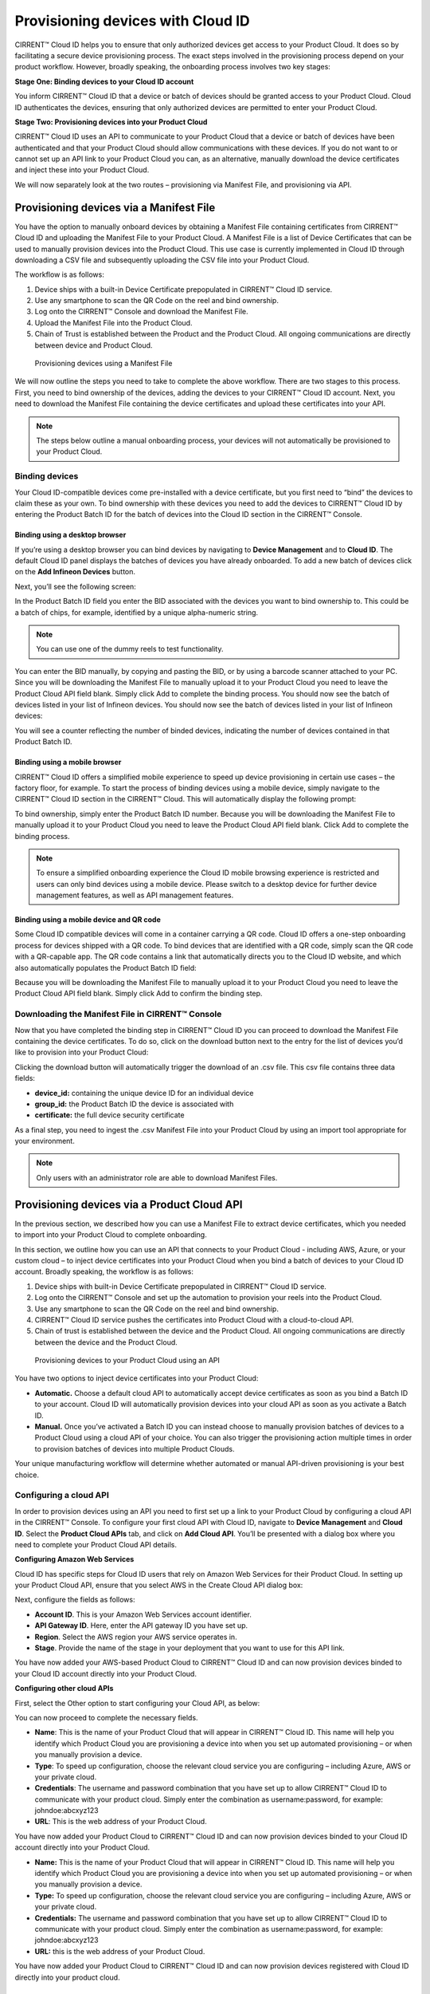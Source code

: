 Provisioning devices with Cloud ID
===================================

CIRRENT™ Cloud ID helps you to ensure that only authorized devices get access to your Product Cloud. It does so by facilitating a secure device provisioning process. The exact steps involved in the provisioning process depend on your product workflow. However, broadly speaking, the onboarding process involves two key stages:

**Stage One: Binding devices to your Cloud ID account**

You inform CIRRENT™ Cloud ID that a device or batch of devices should be granted access to your Product Cloud. Cloud ID authenticates the devices, ensuring that only authorized devices are permitted to enter your Product Cloud.

**Stage Two: Provisioning devices into your Product Cloud**

CIRRENT™ Cloud ID uses an API to communicate to your Product Cloud that a device or batch of devices have been authenticated and that your Product Cloud should allow communications with these devices. If you do not want to or cannot set up an API link to your Product Cloud you can, as an alternative, manually download the device certificates and inject these into your Product Cloud.

We will now separately look at the two routes – provisioning via Manifest File, and provisioning via API.

Provisioning devices via a Manifest File
*****************************************

You have the option to manually onboard devices by obtaining a Manifest File containing certificates from CIRRENT™ Cloud ID and uploading the Manifest File to your Product Cloud. A Manifest File is a list of Device Certificates that can be used to manually provision devices into the Product Cloud.  This use case is currently implemented in Cloud ID through downloading a CSV file and subsequently uploading the CSV file into your Product Cloud.  

The workflow is as follows: 

1.	Device ships with a built-in Device Certificate prepopulated in CIRRENT™ Cloud ID service.
2.	Use any smartphone to scan the QR Code on the reel and bind ownership.
3.	Log onto the CIRRENT™ Console and download the Manifest File.
4.	Upload the Manifest File into the Product Cloud.
5.	Chain of Trust is established between the Product and the Product Cloud.  All ongoing communications are directly between device and Product Cloud.

 
.. figure:: ../img/pd-1.png

	Provisioning devices using a Manifest File

We will now outline the steps you need to take to complete the above workflow. There are two stages to this process. First, you need to bind ownership of the devices, adding the devices to your CIRRENT™ Cloud ID account. Next, you need to download the Manifest File containing the device certificates and upload these certificates into your API.

.. note:: The steps below outline a manual onboarding process, your devices will not automatically be provisioned to your Product Cloud.

Binding devices
^^^^^^^^^^^^^^^^

Your Cloud ID-compatible devices come pre-installed with a device certificate, but you first need to “bind” the devices to claim these as your own. To bind ownership with these devices you need to add the devices to CIRRENT™ Cloud ID by entering the Product Batch ID for the batch of devices into the Cloud ID section in the CIRRENT™ Console.

Binding using a desktop browser
"""""""""""""""""""""""""""""""""
If you’re using a desktop browser you can bind devices by navigating to **Device Management** and to **Cloud ID**. The default Cloud ID panel displays the batches of devices you have already onboarded. To add a new batch of devices click on the **Add Infineon Devices** button.

.. image:: ../img/pd-2.png
    :align: center
    :alt: Dashboard 2
 

Next, you’ll see the following screen:


.. image:: ../img/pd-3.png
    :align: center
    :alt: Dashboard 2
 

In the Product Batch ID field you enter the BID associated with the devices you want to bind ownership to. This could be a batch of chips, for example, identified by a unique alpha-numeric string.

.. note:: You can use one of the dummy reels to test functionality.

You can enter the BID manually, by copying and pasting the BID, or by using a barcode scanner attached to your PC. Since you will be downloading the Manifest File to manually upload it to your Product Cloud you need to leave the Product Cloud API field blank. Simply click Add to complete the binding process. You should now see the batch of devices listed in your list of Infineon devices. You should now see the batch of devices listed in your list of Infineon devices:

.. image:: ../img/pd-4.png
    :align: center
    :alt: Dashboard 2
 

You will see a counter reflecting the number of binded devices, indicating the number of devices contained in that Product Batch ID.


Binding using a mobile browser
"""""""""""""""""""""""""""""""

CIRRENT™ Cloud ID offers a simplified mobile experience to speed up device provisioning in certain use cases – the factory floor, for example. To start the process of binding devices using a mobile device, simply navigate to the CIRRENT™ Cloud ID section in the CIRRENT™ Cloud. This will automatically display the following prompt:

.. image:: ../img/pd-5.png
    :align: center
    :alt: Dashboard 2
 
To bind ownership, simply enter the Product Batch ID number. Because you will be downloading the Manifest File to manually upload it to your Product Cloud you need to leave the Product Cloud API field blank. Click Add to complete the binding process.

.. note:: To ensure a simplified onboarding experience the Cloud ID mobile browsing experience is restricted and users can only bind devices using a mobile device. Please switch to a desktop device for further device management features, as well as API management features.


Binding using a mobile device and QR code
""""""""""""""""""""""""""""""""""""""""""

Some Cloud ID compatible devices will come in a container carrying a QR code. Cloud ID offers a one-step onboarding process for devices shipped with a QR code.
To bind devices that are identified with a QR code, simply scan the QR code with a QR-capable app. The QR code contains a link that automatically directs you to the Cloud ID website, and which also automatically populates the Product Batch ID field:

.. image:: ../img/pd-6.png
    :align: center
    :alt: Dashboard 2
 
Because you will be downloading the Manifest File to manually upload it to your Product Cloud you need to leave the Product Cloud API field blank. Simply click Add to confirm the binding step.

Downloading the Manifest File in CIRRENT™ Console
^^^^^^^^^^^^^^^^^^^^^^^^^^^^^^^^^^^^^^^^^^^^^^^^^^

Now that you have completed the binding step in CIRRENT™ Cloud ID you can proceed to download the Manifest File containing the device certificates. To do so, click on the download button next to the entry for the list of devices you’d like to provision into your Product Cloud:

.. image:: ../img/pd-7.png
    :align: center
    :alt: Dashboard 2
 
Clicking the download button will automatically trigger the download of an .csv file. This csv file contains three data fields:

* **device_id:** containing the unique device ID for an individual device
* **group_id:** the Product Batch ID the device is associated with
* **certificate:** the full device security certificate

As a final step, you need to ingest the .csv Manifest File into your Product Cloud by using an import tool appropriate for your environment.

.. note:: Only users with an administrator role are able to download Manifest Files.


Provisioning devices via a Product Cloud API
*********************************************

In the previous section, we described how you can use a Manifest File to extract device certificates, which you needed to import into your Product Cloud to complete onboarding.

In this section, we outline how you can use an API that connects to your Product Cloud - including AWS, Azure, or your custom cloud – to inject device certificates into your Product Cloud when you bind a batch of devices to your Cloud ID account. Broadly speaking, the workflow is as follows:

1.	Device ships with built-in Device Certificate prepopulated in CIRRENT™ Cloud ID service.
2.	Log onto the CIRRENT™ Console and set up the automation to provision your reels into the Product Cloud.
3.	Use any smartphone to scan the QR Code on the reel and bind ownership.
4.	CIRRENT™ Cloud ID service pushes the certificates into Product Cloud with a cloud-to-cloud API.
5.	Chain of trust is established between the device and the Product Cloud.  All ongoing communications are directly between the device and the Product Cloud.
 
.. figure:: ../img/pd-8.png

	Provisioning devices to your Product Cloud using an API


You have two options to inject device certificates into your Product Cloud:

* **Automatic.** Choose a default cloud API to automatically accept device certificates as soon as you bind a Batch ID to your account. Cloud ID will automatically provision devices into your cloud API as soon as you activate a Batch ID.

* **Manual.** Once you’ve activated a Batch ID you can instead choose to manually provision batches of devices to a Product Cloud using a cloud API of your choice. You can also trigger the provisioning action multiple times in order to provision batches of devices into multiple Product Clouds.

Your unique manufacturing workflow will determine whether automated or manual API-driven provisioning is your best choice.

Configuring a cloud API
^^^^^^^^^^^^^^^^^^^^^^^^^

In order to provision devices using an API you need to first set up a link to your Product Cloud by configuring a cloud API in the CIRRENT™ Console.
To configure your first cloud API with Cloud ID, navigate to **Device Management** and **Cloud ID**. Select the **Product Cloud APIs** tab, and click on **Add Cloud API**. You’ll be presented with a dialog box where you need to complete your Product Cloud API details.

**Configuring Amazon Web Services**

Cloud ID has specific steps for Cloud ID users that rely on Amazon Web Services for their Product Cloud. In setting up your Product Cloud API, ensure that you select AWS in the Create Cloud API dialog box:
 
.. image:: ../img/amazon.png
    :align: center
    :alt: Dashboard 2

Next, configure the fields as follows:

* **Account ID**. This is your Amazon Web Services account identifier.
* **API Gateway ID**. Here, enter the API gateway ID you have set up.
* **Region**. Select the AWS region your AWS service operates in.
* **Stage**. Provide the name of the stage in your deployment that you want to use for this API link.

You have now added your AWS-based Product Cloud to CIRRENT™ Cloud ID and can now provision devices binded to your Cloud ID account directly into your Product Cloud.

**Configuring other cloud APIs**

First, select the Other option to start configuring your Cloud API, as below:

.. image:: ../img/cloudapi.png
    :align: center
    :alt: Dashboard 2



You can now proceed to complete the necessary fields.

* **Name**: This is the name of your Product Cloud that will appear in CIRRENT™ Cloud ID. This name will help you identify which Product Cloud you are provisioning a device into when you set up automated provisioning – or when you manually provision a device.

* **Type**: To speed up configuration, choose the relevant cloud service you are configuring – including Azure, AWS or your private cloud.

* **Credentials**: The username and password combination that you have set up to allow CIRRENT™ Cloud ID to communicate with your product cloud. Simply enter the combination as username:password, for example: johndoe:abcxyz123

* **URL**: This is the web address of your Product Cloud.

You have now added your Product Cloud to CIRRENT™ Cloud ID and can now provision devices binded to your Cloud ID account directly into your Product Cloud.



* **Name:** This is the name of your Product Cloud that will appear in CIRRENT™ Cloud ID. This name will help you identify which Product Cloud you are provisioning a device into when you set up automated provisioning – or when you manually provision a device.

* **Type:** To speed up configuration, choose the relevant cloud service you are configuring – including Azure, AWS or your private cloud.

* **Credentials:** The username and password combination that you have set up to allow CIRRENT™ Cloud ID to communicate with your product cloud. Simply enter the combination as username:password, for example: johndoe:abcxyz123

* **URL:** this is the web address of your Product Cloud.

You have now added your Product Cloud to CIRRENT™ Cloud ID and can now provision devices registered with Cloud ID directly into your product cloud.

Binding and provisioning devices
^^^^^^^^^^^^^^^^^^^^^^^^^^^^^^^^^

Once you’ve configured your Product Cloud within Cloud ID you can now proceed to provision devices. First, you need to bind ownership of the devices with CIRRENT™ Cloud ID. Your Cloud ID-compatible devices come pre-installed with a device certificate. To bind ownership with these devices you need to add the devices to CIRRENT™ Cloud ID by entering the Product Batch ID for the batch of devices into the Cloud ID section in the CIRRENT™ Console.

Binding and provisioning using a desktop browser
"""""""""""""""""""""""""""""""""""""""""""""""""

To bind and provision devices using a desktop browser, navigate to **Device Management** and to **Cloud ID**. The default Cloud ID panel displays the batches of devices you have already onboarded. To add a new batch of devices click on the **Add Infineon Devices** button.

.. image:: ../img/pd-10.png
    :align: center
    :alt: Dashboard 2
 

Next, you’ll see the following screen:

.. image:: ../img/pd-11.png
    :align: center
    :alt: Dashboard 2
 

In the Product Batch ID field you enter the BID associated with the devices you want to bind ownership to. This could be a batch of chips, for example. 

.. note:: You can use one of the dummy reels to test functionality.

You can enter the BID manually, by copying and pasting the BID, or by using a barcode scanner attached to your PC. Next, you need to specify the Product Cloud API into which you would like to provision the devices. Simply click Add to complete the provisioning process. You should now see the batch of devices listed in your list of Infineon devices:

.. image:: ../img/pd-12.png
    :align: center
    :alt: Dashboard 2

You will see a counter reflecting the number of binded devices and the number of provisioned devices, indicating the number of devices contained in that Product Batch ID.

Binding and provisioning using a mobile browser
""""""""""""""""""""""""""""""""""""""""""""""""

CIRRENT™ Cloud ID offers a simplified mobile experience to speed up device provisioning in certain use cases – the factory floor, for example. To start the process of binding devices using a mobile device, simply navigate to the CIRRENT™ Cloud ID section in the CIRRENT™ Cloud. This will automatically display the following prompt:

.. image:: ../img/pd-13.png
    :align: center
    :alt: Dashboard 2
 
To bind ownership, simply enter the Product Batch ID number and choose the Product Cloud API you’d like to use to bind the devices. Click Add to complete the process.

.. note:: To ensure a simplified mobile device registration experience the Cloud ID mobile browsing experience is restricted and users can only bind devices using a mobile device. Please switch to a desktop device for further device management features, as well as API management features.


Binding and provisioning using a mobile device and QR code
""""""""""""""""""""""""""""""""""""""""""""""""""""""""""""

Some Cloud ID compatible devices will come in a container carrying a QR code. Cloud ID offers a one-step onboarding process for devices shipped with a QR code. To bind devices that are identified with a QR code, simply scan the QR code with a QR-capable app. The QR code contains a link that automatically directs you to the Cloud ID website, and which also automatically populates the Product Batch ID field:

.. image:: ../img/pd-14.png
    :align: center
    :alt: Dashboard 2

Simply select the **Product Cloud API** you would like to receive the device certificates and click **Add** to confirm the binding and provisioning step.

Setting up a default cloud API to automatically receive device certificates
^^^^^^^^^^^^^^^^^^^^^^^^^^^^^^^^^^^^^^^^^^^^^^^^^^^^^^^^^^^^^^^^^^^^^^^^^^^^^

For many manufacturing workflows the best way to provision devices is by automatically injecting the device certificates for authorized devices into your Product Cloud. 
By default, you need to manually provision devices. You can, however, set up an automated workflow to ensure that any devices binded with Cloud ID are automatically provisioned into your Product Cloud. First, you need to enable the Automatically Provision Devices to Product Cloud feature. 

To do so, navigate to Device Management and to Cloud ID. Select the Product Cloud APIs tab. Look for the following toggle, which you need to switch to ON:

.. image:: ../img/pd-15.png
    :align: center
    :alt: Dashboard 2

Next, ensure that you select the cloud API you want to use for automated provisioning. You do so by selecting from this drop-down box:
 
.. image:: ../img/pd-16.png
    :align: center
    :alt: Dashboard 2


Triggering a distinct API provisioning step
^^^^^^^^^^^^^^^^^^^^^^^^^^^^^^^^^^^^^^^^^^^^

You have the option to inject device certificates for a batch of devices into your Product Cloud of choice by triggering a specific API provisioning step. You can trigger this step as many times as needed in order to provision devices into as many Product Clouds as required.

To do so, navigate to **Device Management** and to **Cloud ID**. Select the **Infineon Devices** tab. Next, click the provisioning button 

.. image:: ../img/pd-17.png
    :align: center
    :alt: Dashboard 2

to open the provisioning dialog box. 

Next, simply select the Product Cloud API you’d like to inject the device certificates into, and click **Provision Now**. 

.. image:: ../img/pd-18.png
    :align: center
    :alt: Dashboard 2
